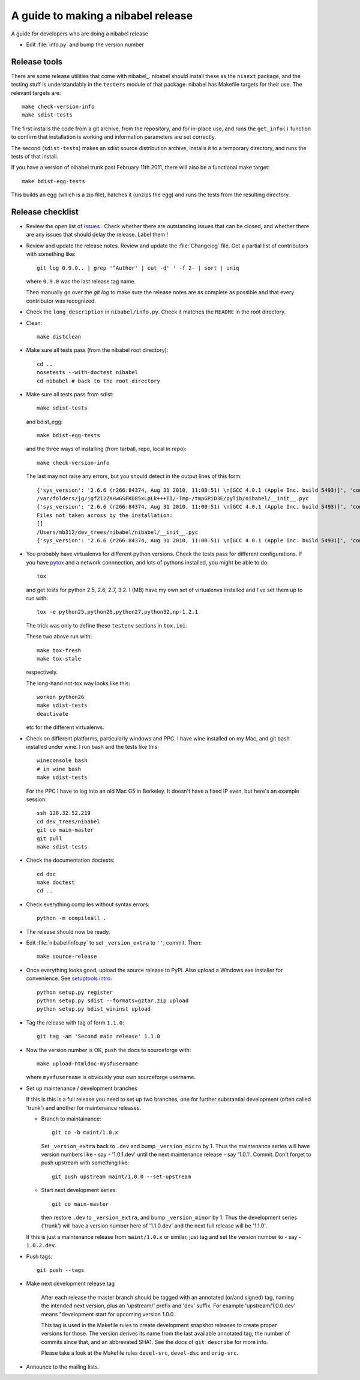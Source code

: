 .. _release-guide:

***********************************
A guide to making a nibabel release
***********************************

A guide for developers who are doing a nibabel release

* Edit :file:`info.py` and bump the version number

.. _release-tools:

Release tools
=============

There are some release utilities that come with nibabel_.  nibabel should
install these as the ``nisext`` package, and the testing stuff is understandably
in the ``testers`` module of that package.  nibabel has Makefile targets for their
use.  The relevant targets are::

    make check-version-info
    make sdist-tests

The first installs the code from a git archive, from the repository, and for
in-place use, and runs the ``get_info()`` function to confirm that installation
is working and information parameters are set correctly.

The second (``sdist-tests``) makes an sdist source distribution archive,
installs it to a temporary directory, and runs the tests of that install.

If you have a version of nibabel trunk past February 11th 2011, there will also
be a functional make target::

    make bdist-egg-tests

This builds an egg (which is a zip file), hatches it (unzips the egg) and runs
the tests from the resulting directory.

.. _release-checklist:

Release checklist
=================

* Review the open list of `issues <http://github.com/nipy/nibabel/issues>`_ .
  Check whether there are outstanding issues that can be closed, and whether
  there are any issues that should delay the release.  Label them !

* Review and update the release notes.  Review and update the :file:`Changelog`
  file.  Get a partial list of contributors with something like::

      git log 0.9.0.. | grep '^Author' | cut -d' ' -f 2- | sort | uniq

  where ``0.9.0`` was the last release tag name.

  Then manually go over the *git log* to make sure the release notes are
  as complete as possible and that every contributor was recognized.

* Check the ``long_description`` in ``nibabel/info.py``.  Check it matches the
  ``README`` in the root directory.

* Clean::

    make distclean

* Make sure all tests pass (from the nibabel root directory)::

    cd ..
    nosetests --with-doctest nibabel
    cd nibabel # back to the root directory

* Make sure all tests pass from sdist::

    make sdist-tests

  and bdist_egg::

    make bdist-egg-tests

  and the three ways of installing (from tarball, repo, local in repo)::

    make check-version-info

  The last may not raise any errors, but you should detect in the output
  lines of this form::

    {'sys_version': '2.6.6 (r266:84374, Aug 31 2010, 11:00:51) \n[GCC 4.0.1 (Apple Inc. build 5493)]', 'commit_source': 'archive substitution', 'np_version': '1.5.0', 'commit_hash': '25b4125', 'pkg_path': '/var/folders/jg/jgfZ12ZXHwGSFKD85xLpLk+++TI/-Tmp-/tmpGPiD3E/pylib/nibabel', 'sys_executable': '/Library/Frameworks/Python.framework/Versions/2.6/Resources/Python.app/Contents/MacOS/Python', 'sys_platform': 'darwin'}
    /var/folders/jg/jgfZ12ZXHwGSFKD85xLpLk+++TI/-Tmp-/tmpGPiD3E/pylib/nibabel/__init__.pyc
    {'sys_version': '2.6.6 (r266:84374, Aug 31 2010, 11:00:51) \n[GCC 4.0.1 (Apple Inc. build 5493)]', 'commit_source': 'installation', 'np_version': '1.5.0', 'commit_hash': '25b4125', 'pkg_path': '/var/folders/jg/jgfZ12ZXHwGSFKD85xLpLk+++TI/-Tmp-/tmpGPiD3E/pylib/nibabel', 'sys_executable': '/Library/Frameworks/Python.framework/Versions/2.6/Resources/Python.app/Contents/MacOS/Python', 'sys_platform': 'darwin'}
    Files not taken across by the installation:
    []
    /Users/mb312/dev_trees/nibabel/nibabel/__init__.pyc
    {'sys_version': '2.6.6 (r266:84374, Aug 31 2010, 11:00:51) \n[GCC 4.0.1 (Apple Inc. build 5493)]', 'commit_source': 'repository', 'np_version': '1.5.0', 'commit_hash': '25b4125', 'pkg_path': '/Users/mb312/dev_trees/nibabel/nibabel', 'sys_executable': '/Library/Frameworks/Python.framework/Versions/2.6/Resources/Python.app/Contents/MacOS/Python', 'sys_platform': 'darwin'}

* You probably have virtualenvs for different python versions.  Check the tests
  pass for different configurations.  If you have pytox_ and a network
  connnection, and lots of pythons installed, you might be able to do::

    tox

  and get tests for python 2.5, 2.6, 2.7, 3.2.  I (MB) have my own set of
  virtualenvs installed and I've set them up to run with::

    tox -e python25,python26,python27,python32,np-1.2.1

  The trick was only to define these ``testenv`` sections in ``tox.ini``.

  These two above run with::

    make tox-fresh
    make tox-stale

  respectively.

  The long-hand not-tox way looks like this::

    workon python26
    make sdist-tests
    deactivate

  etc for the different virtualenvs.

* Check on different platforms, particularly windows and PPC.  I have wine
  installed on my Mac, and git bash installed under wine.  I run bash and the
  tests like this::

    wineconsole bash
    # in wine bash
    make sdist-tests

  For the PPC I have to log into an old Mac G5 in Berkeley.  It doesn't have a
  fixed IP even, but here's an example session::

    ssh 128.32.52.219
    cd dev_trees/nibabel
    git co main-master
    git pull
    make sdist-tests

* Check the documentation doctests::

    cd doc
    make doctest
    cd ..

* Check everything compiles without syntax errors::

    python -m compileall .

* The release should now be ready.

* Edit :file:`nibabel/info.py` to set ``_version_extra`` to ``''``; commit.
  Then::

    make source-release

* Once everything looks good, upload the source release to PyPi.  Also upload a
  Windows exe installer for convenience.  See `setuptools intro`_::

    python setup.py register
    python setup.py sdist --formats=gztar,zip upload
    python setup.py bdist_wininst upload

* Tag the release with tag of form ``1.1.0``::

    git tag -am 'Second main release' 1.1.0

* Now the version number is OK, push the docs to sourceforge with::

    make upload-htmldoc-mysfusername

  where ``mysfusername`` is obviously your own sourceforge username.

* Set up maintenance / development branches

  If this is this is a full release you need to set up two branches, one for
  further substantial development (often called 'trunk') and another for
  maintenance releases.

  * Branch to maintainance::

      git co -b maint/1.0.x

    Set ``_version_extra`` back to ``.dev`` and bump ``_version_micro`` by 1.
    Thus the maintenance series will have version numbers like - say - '1.0.1.dev'
    until the next maintenance release - say '1.0.1'.  Commit. Don't forget to
    push upstream with something like::

      git push upstream maint/1.0.0 --set-upstream

  * Start next development series::

      git co main-master

    then restore ``.dev`` to ``_version_extra``, and bump ``_version_minor`` by 1.
    Thus the development series ('trunk') will have a version number here of
    '1.1.0.dev' and the next full release will be '1.1.0'.

  If this is just a maintenance release from ``maint/1.0.x`` or similar, just
  tag and set the version number to - say - ``1.0.2.dev``.

* Push tags::

    git push --tags

* Make next development release tag

    After each release the master branch should be tagged
    with an annotated (or/and signed) tag, naming the intended
    next version, plus an 'upstream/' prefix and 'dev' suffix.
    For example 'upstream/1.0.0.dev' means "development start
    for upcoming version 1.0.0.

    This tag is used in the Makefile rules to create development snapshot
    releases to create proper versions for those. The version derives its name
    from the last available annotated tag, the number of commits since that, and
    an abbrevated SHA1. See the docs of ``git describe`` for more info.

    Please take a look at the Makefile rules ``devel-src``,
    ``devel-dsc`` and ``orig-src``.

* Announce to the mailing lists.

.. _pytox: http://codespeak.net/tox
.. _setuptools intro: http://packages.python.org/an_example_pypi_project/setuptools.html
